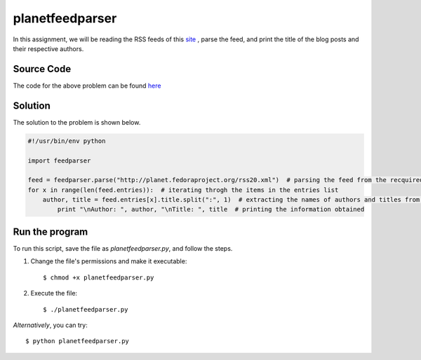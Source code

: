 planetfeedparser
================

In this assignment, we will be reading the RSS feeds of this `site <http://planet.fedoraproject.org>`_ , parse the feed, and print the title of the blog posts and their respective authors.

Source Code
-----------

The code for the above problem can be found `here <https://github.com/rahulc93/homeTasks2013/blob/master/planetfeedparser/planetfeedparser.py>`_

Solution
--------

The solution to the problem is shown below.

.. code:: python

    #!/usr/bin/env python

    import feedparser

    feed = feedparser.parse("http://planet.fedoraproject.org/rss20.xml")  # parsing the feed from the recquired URL
    for x in range(len(feed.entries)):  # iterating throgh the items in the entries list
        author, title = feed.entries[x].title.split(":", 1)  # extracting the names of authors and titles from the list
            print "\nAuthor: ", author, "\nTitle: ", title  # printing the information obtained


Run the program
---------------

To run this script, save the file as *planetfeedparser.py*, and follow the steps.

1. Change the file's permissions and make it executable::

    $ chmod +x planetfeedparser.py

2. Execute the file::

    $ ./planetfeedparser.py

*Alternatively*, you can try::

    $ python planetfeedparser.py


